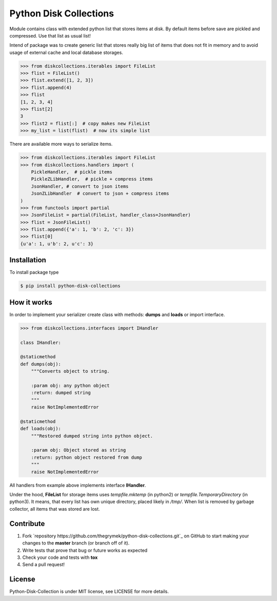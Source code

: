 Python Disk Collections
=======================

Module contains class with extended python list that stores items at disk.
By default items before save are pickled and compressed. Use that list
as usual list!

Intend of package was to create generic list that stores really big list of items
that does not fit in memory and to avoid usage of external cache and local database
storages.


.. code-block:: python

    >>> from diskcollections.iterables import FileList
    >>> flist = FileList()
    >>> flist.extend([1, 2, 3])
    >>> flist.append(4)
    >>> flist
    [1, 2, 3, 4]
    >>> flist[2]
    3
    >>> flist2 = flist[:]  # copy makes new FileList
    >>> my_list = list(flist)  # now its simple list


There are available more ways to serialize items.


.. code-block:: python

    >>> from diskcollections.iterables import FileList
    >>> from diskcollections.handlers import (
        PickleHandler,  # pickle items
        PickleZLibHandler,  # pickle + compress items
        JsonHandler, # convert to json items
        JsonZLibHandler  # convert to json + compress items
    )
    >>> from functools import partial
    >>> JsonFileList = partial(FileList, handler_class=JsonHandler)
    >>> flist = JsonFileList()
    >>> flist.append({'a': 1, 'b': 2, 'c': 3})
    >>> flist[0]
    {u'a': 1, u'b': 2, u'c': 3}


Installation
------------

To install package type

.. code-block:: bash

    $ pip install python-disk-collections


How it works
------------

In order to implement your serializer create class with methods:
**dumps** and **loads** or import interface.


.. code-block:: python

    >>> from diskcollections.interfaces import IHandler

    class IHandler:

    @staticmethod
    def dumps(obj):
        """Converts object to string.

        :param obj: any python object
        :return: dumped string
        """
        raise NotImplementedError

    @staticmethod
    def loads(obj):
        """Restored dumped string into python object.

        :param obj: Object stored as string
        :return: python object restored from dump
        """
        raise NotImplementedError

All handlers from example above implements interface **IHandler**.

Under the hood, **FileList** for storage items uses *tempfile.mktemp* (in python2)
or *tempfile.TemporaryDirectory* (in python3). It means, that every list
has own unique directory, placed likely in */tmp/*.
When list is removed by garbage collector, all items that was stored are lost.


Contribute
----------

#. Fork `repository https://github.com/thegrymek/python-disk-collections.git`_ on GitHub to start making your changes to the **master** branch (or branch off of it).
#. Write tests that prove that bug or future works as expected
#. Check your code and tests with **tox**
#. Send a pull request!


License
-------

Python-Disk-Collection is under MIT license, see LICENSE for more details.
